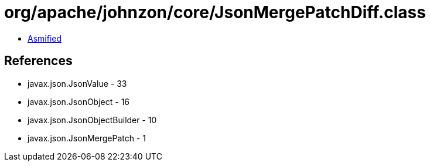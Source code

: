 = org/apache/johnzon/core/JsonMergePatchDiff.class

 - link:JsonMergePatchDiff-asmified.java[Asmified]

== References

 - javax.json.JsonValue - 33
 - javax.json.JsonObject - 16
 - javax.json.JsonObjectBuilder - 10
 - javax.json.JsonMergePatch - 1
